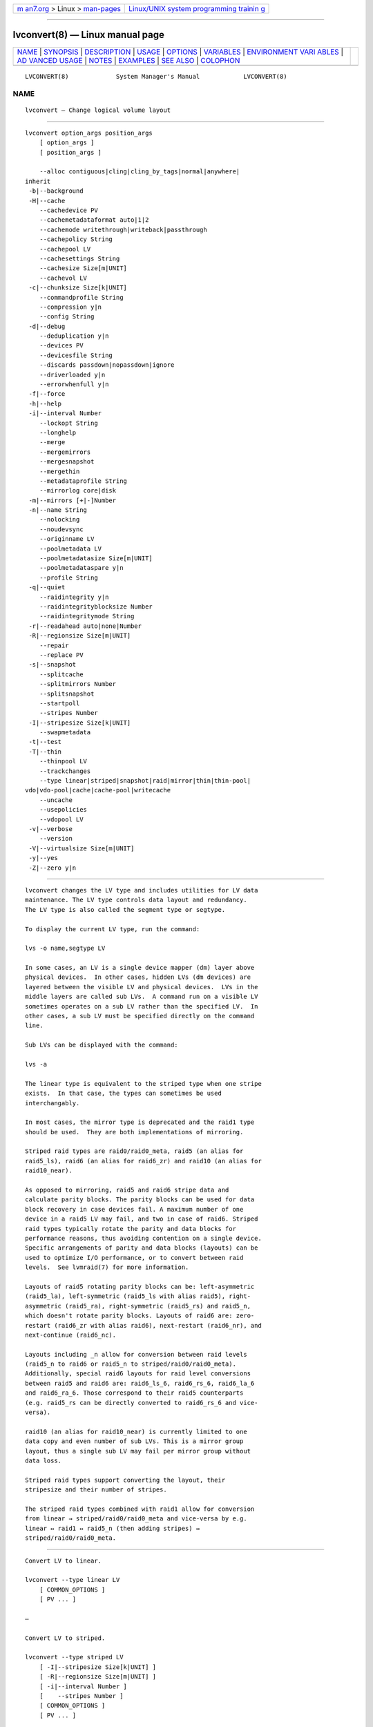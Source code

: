 .. container:: page-top

.. container:: nav-bar

   +----------------------------------+----------------------------------+
   | `m                               | `Linux/UNIX system programming   |
   | an7.org <../../../index.html>`__ | trainin                          |
   | > Linux >                        | g <http://man7.org/training/>`__ |
   | `man-pages <../index.html>`__    |                                  |
   +----------------------------------+----------------------------------+

--------------

lvconvert(8) — Linux manual page
================================

+-----------------------------------+-----------------------------------+
| `NAME <#NAME>`__ \|               |                                   |
| `SYNOPSIS <#SYNOPSIS>`__ \|       |                                   |
| `DESCRIPTION <#DESCRIPTION>`__ \| |                                   |
| `USAGE <#USAGE>`__ \|             |                                   |
| `OPTIONS <#OPTIONS>`__ \|         |                                   |
| `VARIABLES <#VARIABLES>`__ \|     |                                   |
| `ENVIRONMENT VARI                 |                                   |
| ABLES <#ENVIRONMENT_VARIABLES>`__ |                                   |
| \|                                |                                   |
| `AD                               |                                   |
| VANCED USAGE <#ADVANCED_USAGE>`__ |                                   |
| \| `NOTES <#NOTES>`__ \|          |                                   |
| `EXAMPLES <#EXAMPLES>`__ \|       |                                   |
| `SEE ALSO <#SEE_ALSO>`__ \|       |                                   |
| `COLOPHON <#COLOPHON>`__          |                                   |
+-----------------------------------+-----------------------------------+
| .. container:: man-search-box     |                                   |
+-----------------------------------+-----------------------------------+

::

   LVCONVERT(8)             System Manager's Manual            LVCONVERT(8)

NAME
-------------------------------------------------

::

          lvconvert — Change logical volume layout


---------------------------------------------------------

::

          lvconvert option_args position_args
              [ option_args ]
              [ position_args ]

              --alloc contiguous|cling|cling_by_tags|normal|anywhere|
          inherit
           -b|--background
           -H|--cache
              --cachedevice PV
              --cachemetadataformat auto|1|2
              --cachemode writethrough|writeback|passthrough
              --cachepolicy String
              --cachepool LV
              --cachesettings String
              --cachesize Size[m|UNIT]
              --cachevol LV
           -c|--chunksize Size[k|UNIT]
              --commandprofile String
              --compression y|n
              --config String
           -d|--debug
              --deduplication y|n
              --devices PV
              --devicesfile String
              --discards passdown|nopassdown|ignore
              --driverloaded y|n
              --errorwhenfull y|n
           -f|--force
           -h|--help
           -i|--interval Number
              --lockopt String
              --longhelp
              --merge
              --mergemirrors
              --mergesnapshot
              --mergethin
              --metadataprofile String
              --mirrorlog core|disk
           -m|--mirrors [+|-]Number
           -n|--name String
              --nolocking
              --noudevsync
              --originname LV
              --poolmetadata LV
              --poolmetadatasize Size[m|UNIT]
              --poolmetadataspare y|n
              --profile String
           -q|--quiet
              --raidintegrity y|n
              --raidintegrityblocksize Number
              --raidintegritymode String
           -r|--readahead auto|none|Number
           -R|--regionsize Size[m|UNIT]
              --repair
              --replace PV
           -s|--snapshot
              --splitcache
              --splitmirrors Number
              --splitsnapshot
              --startpoll
              --stripes Number
           -I|--stripesize Size[k|UNIT]
              --swapmetadata
           -t|--test
           -T|--thin
              --thinpool LV
              --trackchanges
              --type linear|striped|snapshot|raid|mirror|thin|thin-pool|
          vdo|vdo-pool|cache|cache-pool|writecache
              --uncache
              --usepolicies
              --vdopool LV
           -v|--verbose
              --version
           -V|--virtualsize Size[m|UNIT]
           -y|--yes
           -Z|--zero y|n


---------------------------------------------------------------

::

          lvconvert changes the LV type and includes utilities for LV data
          maintenance. The LV type controls data layout and redundancy.
          The LV type is also called the segment type or segtype.

          To display the current LV type, run the command:

          lvs -o name,segtype LV

          In some cases, an LV is a single device mapper (dm) layer above
          physical devices.  In other cases, hidden LVs (dm devices) are
          layered between the visible LV and physical devices.  LVs in the
          middle layers are called sub LVs.  A command run on a visible LV
          sometimes operates on a sub LV rather than the specified LV.  In
          other cases, a sub LV must be specified directly on the command
          line.

          Sub LVs can be displayed with the command:

          lvs -a

          The linear type is equivalent to the striped type when one stripe
          exists.  In that case, the types can sometimes be used
          interchangably.

          In most cases, the mirror type is deprecated and the raid1 type
          should be used.  They are both implementations of mirroring.

          Striped raid types are raid0/raid0_meta, raid5 (an alias for
          raid5_ls), raid6 (an alias for raid6_zr) and raid10 (an alias for
          raid10_near).

          As opposed to mirroring, raid5 and raid6 stripe data and
          calculate parity blocks. The parity blocks can be used for data
          block recovery in case devices fail. A maximum number of one
          device in a raid5 LV may fail, and two in case of raid6. Striped
          raid types typically rotate the parity and data blocks for
          performance reasons, thus avoiding contention on a single device.
          Specific arrangements of parity and data blocks (layouts) can be
          used to optimize I/O performance, or to convert between raid
          levels.  See lvmraid(7) for more information.

          Layouts of raid5 rotating parity blocks can be: left-asymmetric
          (raid5_la), left-symmetric (raid5_ls with alias raid5), right-
          asymmetric (raid5_ra), right-symmetric (raid5_rs) and raid5_n,
          which doesn't rotate parity blocks. Layouts of raid6 are: zero-
          restart (raid6_zr with alias raid6), next-restart (raid6_nr), and
          next-continue (raid6_nc).

          Layouts including _n allow for conversion between raid levels
          (raid5_n to raid6 or raid5_n to striped/raid0/raid0_meta).
          Additionally, special raid6 layouts for raid level conversions
          between raid5 and raid6 are: raid6_ls_6, raid6_rs_6, raid6_la_6
          and raid6_ra_6. Those correspond to their raid5 counterparts
          (e.g. raid5_rs can be directly converted to raid6_rs_6 and vice-
          versa).

          raid10 (an alias for raid10_near) is currently limited to one
          data copy and even number of sub LVs. This is a mirror group
          layout, thus a single sub LV may fail per mirror group without
          data loss.

          Striped raid types support converting the layout, their
          stripesize and their number of stripes.

          The striped raid types combined with raid1 allow for conversion
          from linear → striped/raid0/raid0_meta and vice-versa by e.g.
          linear ↔ raid1 ↔ raid5_n (then adding stripes) ↔
          striped/raid0/raid0_meta.


---------------------------------------------------

::

          Convert LV to linear.

          lvconvert --type linear LV
              [ COMMON_OPTIONS ]
              [ PV ... ]

          —

          Convert LV to striped.

          lvconvert --type striped LV
              [ -I|--stripesize Size[k|UNIT] ]
              [ -R|--regionsize Size[m|UNIT] ]
              [ -i|--interval Number ]
              [    --stripes Number ]
              [ COMMON_OPTIONS ]
              [ PV ... ]

          —

          Convert LV to type mirror (also see type raid1),

          lvconvert --type mirror LV
              [ -m|--mirrors [+|-]Number ]
              [ -I|--stripesize Size[k|UNIT] ]
              [ -R|--regionsize Size[m|UNIT] ]
              [ -i|--interval Number ]
              [    --stripes Number ]
              [    --mirrorlog core|disk ]
              [ COMMON_OPTIONS ]
              [ PV ... ]

          —

          Convert LV to raid or change raid layout
          (a specific raid level must be used, e.g. raid1).

          lvconvert --type raid LV
              [ -m|--mirrors [+|-]Number ]
              [ -I|--stripesize Size[k|UNIT] ]
              [ -R|--regionsize Size[m|UNIT] ]
              [ -i|--interval Number ]
              [    --stripes Number ]
              [ COMMON_OPTIONS ]
              [ PV ... ]

          —

          Convert LV to raid1 or mirror, or change number of mirror images.

          lvconvert -m|--mirrors [+|-]Number LV
              [ -R|--regionsize Size[m|UNIT] ]
              [ -i|--interval Number ]
              [    --mirrorlog core|disk ]
              [ COMMON_OPTIONS ]
              [ PV ... ]

          —

          Convert raid LV to change number of stripe images.

          lvconvert --stripes Number LV1
              [ -i|--interval Number ]
              [ -R|--regionsize Size[m|UNIT] ]
              [ -I|--stripesize Size[k|UNIT] ]
              [ COMMON_OPTIONS ]
              [ PV ... ]

              LV1 types: raid

          —

          Convert raid LV to change the stripe size.

          lvconvert -I|--stripesize Size[k|UNIT] LV1
              [ -i|--interval Number ]
              [ -R|--regionsize Size[m|UNIT] ]
              [ COMMON_OPTIONS ]

              LV1 types: raid

          —

          Split images from a raid1 or mirror LV and use them to create a
          new LV.

          lvconvert --splitmirrors Number -n|--name LV_new LV1
              [ COMMON_OPTIONS ]
              [ PV ... ]

              LV1 types: cache mirror raid1

          —

          Split images from a raid1 LV and track changes to origin for
          later merge.

          lvconvert --splitmirrors Number --trackchanges LV1
              [ COMMON_OPTIONS ]
              [ PV ... ]

              LV1 types: cache raid1

          —

          Merge LV images that were split from a raid1 LV.

          lvconvert --mergemirrors VG|LV1|Tag ...
              [ COMMON_OPTIONS ]

              LV1 types: linear raid

          —

          Convert LV to a thin LV, using the original LV as an external
          origin.

          lvconvert --type thin --thinpool LV LV1
              [ -T|--thin ]
              [ -r|--readahead auto|none|Number ]
              [ -c|--chunksize Size[k|UNIT] ]
              [ -Z|--zero y|n ]
              [    --originname LV_new ]
              [    --poolmetadata LV ]
              [    --poolmetadatasize Size[m|UNIT] ]
              [    --poolmetadataspare y|n ]
              [    --metadataprofile String ]
              [ COMMON_OPTIONS ]

              LV1 types: linear striped thin cache raid error zero

          —

          Attach a cache pool to an LV, converts the LV to type cache.

          lvconvert --type cache --cachepool LV LV1
              [ -H|--cache ]
              [ -Z|--zero y|n ]
              [ -r|--readahead auto|none|Number ]
              [ -c|--chunksize Size[k|UNIT] ]
              [    --cachemetadataformat auto|1|2 ]
              [    --cachemode writethrough|writeback|passthrough ]
              [    --cachepolicy String ]
              [    --cachesettings String ]
              [    --poolmetadata LV ]
              [    --poolmetadatasize Size[m|UNIT] ]
              [    --poolmetadataspare y|n ]
              [    --metadataprofile String ]
              [ COMMON_OPTIONS ]

              LV1 types: linear striped thinpool vdo vdopool vdopooldata
              raid

          —

          Attach a writecache to an LV, converts the LV to type writecache.

          lvconvert --type writecache --cachevol LV LV1
              [    --cachesettings String ]
              [ COMMON_OPTIONS ]

              LV1 types: linear striped thinpool raid

          —

          Attach a cache to an LV, converts the LV to type cache.

          lvconvert --type cache --cachevol LV LV1
              [ -H|--cache ]
              [ -Z|--zero y|n ]
              [ -c|--chunksize Size[k|UNIT] ]
              [    --cachemetadataformat auto|1|2 ]
              [    --cachemode writethrough|writeback|passthrough ]
              [    --cachepolicy String ]
              [    --cachesettings String ]
              [    --poolmetadatasize Size[m|UNIT] ]
              [ COMMON_OPTIONS ]

              LV1 types: linear striped thinpool raid

          —

          Add a writecache to an LV, using a specified cache device.

          lvconvert --type writecache --cachedevice PV LV1
              [    --cachesize Size[m|UNIT] ]
              [    --cachesettings String ]
              [ COMMON_OPTIONS ]

              LV1 types: linear striped thinpool raid

          —

          Add a cache to an LV, using a specified cache device.

          lvconvert --type cache --cachedevice PV LV1
              [ -c|--chunksize Size[k|UNIT] ]
              [    --cachesize Size[m|UNIT] ]
              [    --cachesettings String ]
              [ COMMON_OPTIONS ]

              LV1 types: linear striped thinpool raid

          —

          Convert LV to type thin-pool.

          lvconvert --type thin-pool LV1
              [ -I|--stripesize Size[k|UNIT] ]
              [ -r|--readahead auto|none|Number ]
              [ -c|--chunksize Size[k|UNIT] ]
              [ -Z|--zero y|n ]
              [    --stripes Number ]
              [    --discards passdown|nopassdown|ignore ]
              [    --errorwhenfull y|n ]
              [    --poolmetadata LV ]
              [    --poolmetadatasize Size[m|UNIT] ]
              [    --poolmetadataspare y|n ]
              [    --metadataprofile String ]
              [ COMMON_OPTIONS ]
              [ PV ... ]

              LV1 types: linear striped cache raid error zero writecache

          —

          Convert LV to type cache-pool.

          lvconvert --type cache-pool LV1
              [ -Z|--zero y|n ]
              [ -r|--readahead auto|none|Number ]
              [ -c|--chunksize Size[k|UNIT] ]
              [    --cachemetadataformat auto|1|2 ]
              [    --cachemode writethrough|writeback|passthrough ]
              [    --cachepolicy String ]
              [    --cachesettings String ]
              [    --poolmetadata LV ]
              [    --poolmetadatasize Size[m|UNIT] ]
              [    --poolmetadataspare y|n ]
              [    --metadataprofile String ]
              [ COMMON_OPTIONS ]
              [ PV ... ]

              LV1 types: linear striped raid

          —

          Convert LV to type vdopool.

          lvconvert --type vdo-pool LV1
              [ -n|--name LV_new ]
              [ -V|--virtualsize Size[m|UNIT] ]
              [ -r|--readahead auto|none|Number ]
              [ -Z|--zero y|n ]
              [    --metadataprofile String ]
              [    --compression y|n ]
              [    --deduplication y|n ]
              [ COMMON_OPTIONS ]

              LV1 types: linear striped cache raid

          —

          Detach a cache from an LV.

          lvconvert --splitcache LV1
              [    --cachesettings String ]
              [ COMMON_OPTIONS ]

              LV1 types: thinpool cache cachepool vdopool writecache

          —

          Merge thin LV into its origin LV.

          lvconvert --mergethin LV1 ...
              [ COMMON_OPTIONS ]

              LV1 types: thin

          —

          Merge COW snapshot LV into its origin.

          lvconvert --mergesnapshot LV1 ...
              [ -i|--interval Number ]
              [ COMMON_OPTIONS ]

              LV1 types: snapshot

          —

          Combine a former COW snapshot (second arg) with a former
          origin LV (first arg) to reverse a splitsnapshot command.

          lvconvert --type snapshot LV LV1
              [ -s|--snapshot ]
              [ -c|--chunksize Size[k|UNIT] ]
              [ -Z|--zero y|n ]
              [ COMMON_OPTIONS ]

              LV1 types: linear striped

          —

          Replace failed PVs in a raid or mirror LV.
          Repair a thin pool.
          Repair a cache pool.

          lvconvert --repair LV1
              [ -i|--interval Number ]
              [    --usepolicies ]
              [    --poolmetadataspare y|n ]
              [ COMMON_OPTIONS ]
              [ PV ... ]

              LV1 types: thinpool cache cachepool mirror raid

          —

          Replace specific PV(s) in a raid LV with another PV.

          lvconvert --replace PV LV1
              [ COMMON_OPTIONS ]
              [ PV ... ]

              LV1 types: raid

          —

          Poll LV to continue conversion.

          lvconvert --startpoll LV1
              [ COMMON_OPTIONS ]

              LV1 types: mirror raid

          —

          Add or remove data integrity checksums to raid images.

          lvconvert --raidintegrity y|n LV1
              [    --raidintegritymode String ]
              [    --raidintegrityblocksize Number ]
              [ COMMON_OPTIONS ]
              [ PV ... ]

              LV1 types: raid

          —

          Common options for command:
              [ -b|--background ]
              [ -f|--force ]
              [    --alloc contiguous|cling|cling_by_tags|normal|anywhere|
              inherit ]
              [    --noudevsync ]

          Common options for lvm:
              [ -d|--debug ]
              [ -h|--help ]
              [ -q|--quiet ]
              [ -t|--test ]
              [ -v|--verbose ]
              [ -y|--yes ]
              [    --commandprofile String ]
              [    --config String ]
              [    --devices PV ]
              [    --devicesfile String ]
              [    --driverloaded y|n ]
              [    --lockopt String ]
              [    --longhelp ]
              [    --nolocking ]
              [    --profile String ]
              [    --version ]


-------------------------------------------------------

::

          --alloc contiguous|cling|cling_by_tags|normal|anywhere|inherit
                 Determines the allocation policy when a command needs to
                 allocate Physical Extents (PEs) from the VG. Each VG and
                 LV has an allocation policy which can be changed with
                 vgchange/lvchange, or overridden on the command line.
                 normal applies common sense rules such as not placing
                 parallel stripes on the same PV.  inherit applies the VG
                 policy to an LV.  contiguous requires new PEs be placed
                 adjacent to existing PEs.  cling places new PEs on the
                 same PV as existing PEs in the same stripe of the LV.  If
                 there are sufficient PEs for an allocation, but normal
                 does not use them, anywhere will use them even if it
                 reduces performance, e.g. by placing two stripes on the
                 same PV.  Optional positional PV args on the command line
                 can also be used to limit which PVs the command will use
                 for allocation.  See lvm(8) for more information about
                 allocation.

          -b|--background
                 If the operation requires polling, this option causes the
                 command to return before the operation is complete, and
                 polling is done in the background.

          -H|--cache
                 Specifies the command is handling a cache LV or cache
                 pool.  See --type cache and --type cache-pool.  See
                 lvmcache(7) for more information about LVM caching.

          --cachedevice PV
                 The name of a device to use for a cache.

          --cachemetadataformat auto|1|2
                 Specifies the cache metadata format used by cache target.

          --cachemode writethrough|writeback|passthrough
                 Specifies when writes to a cache LV should be considered
                 complete.  writeback considers a write complete as soon as
                 it is stored in the cache pool.  writethough considers a
                 write complete only when it has been stored in both the
                 cache pool and on the origin LV.  While writethrough may
                 be slower for writes, it is more resilient if something
                 should happen to a device associated with the cache pool
                 LV. With passthrough, all reads are served from the origin
                 LV (all reads miss the cache) and all writes are forwarded
                 to the origin LV; additionally, write hits cause cache
                 block invalidates. See lvmcache(7) for more information.

          --cachepolicy String
                 Specifies the cache policy for a cache LV.  See
                 lvmcache(7) for more information.

          --cachepool LV
                 The name of a cache pool.

          --cachesettings String
                 Specifies tunable values for a cache LV in "Key = Value"
                 form.  Repeat this option to specify multiple values.
                 (The default values should usually be adequate.)  The
                 special string value default switches settings back to
                 their default kernel values and removes them from the list
                 of settings stored in LVM metadata.  See lvmcache(7) for
                 more information.

          --cachesize Size[m|UNIT]
                 The size of cache to use.

          --cachevol LV
                 The name of a cache volume.

          -c|--chunksize Size[k|UNIT]
                 The size of chunks in a snapshot, cache pool or thin pool.
                 For snapshots, the value must be a power of 2 between 4KiB
                 and 512KiB and the default value is 4.  For a cache pool
                 the value must be between 32KiB and 1GiB and the default
                 value is 64.  For a thin pool the value must be between
                 64KiB and 1GiB and the default value starts with 64 and
                 scales up to fit the pool metadata size within 128MiB, if
                 the pool metadata size is not specified.  The value must
                 be a multiple of 64KiB.  See lvmthin(7) and lvmcache(7)
                 for more information.

          --commandprofile String
                 The command profile to use for command configuration.  See
                 lvm.conf(5) for more information about profiles.

          --compression y|n
                 Controls whether compression is enabled or disable for VDO
                 volume.  See lvmvdo(7) for more information about VDO
                 usage.

          --config String
                 Config settings for the command. These override
                 lvm.conf(5) settings.  The String arg uses the same format
                 as lvm.conf(5), or may use section/field syntax.  See
                 lvm.conf(5) for more information about config.

          -d|--debug ...
                 Set debug level. Repeat from 1 to 6 times to increase the
                 detail of messages sent to the log file and/or syslog (if
                 configured).

          --deduplication y|n
                 Controls whether deduplication is enabled or disable for
                 VDO volume.  See lvmvdo(7) for more information about VDO
                 usage.

          --devices PV
                 Devices that the command can use. This option can be
                 repeated or accepts a comma separated list of devices.
                 This overrides the devices file.

          --devicesfile String
                 A file listing devices that LVM should use.  The file must
                 exist in /etc/lvm/devices/ and is managed with the
                 lvmdevices(8) command.  This overrides the lvm.conf(5)
                 devices/devicesfile and devices/use_devicesfile settings.

          --discards passdown|nopassdown|ignore
                 Specifies how the device-mapper thin pool layer in the
                 kernel should handle discards.  ignore causes the thin
                 pool to ignore discards.  nopassdown causes the thin pool
                 to process discards itself to allow reuse of unneeded
                 extents in the thin pool.  passdown causes the thin pool
                 to process discards itself (like nopassdown) and pass the
                 discards to the underlying device.  See lvmthin(7) for
                 more information.

          --driverloaded y|n
                 If set to no, the command will not attempt to use device-
                 mapper.  For testing and debugging.

          --errorwhenfull y|n
                 Specifies thin pool behavior when data space is exhausted.
                 When yes, device-mapper will immediately return an error
                 when a thin pool is full and an I/O request requires
                 space.  When no, device-mapper will queue these I/O
                 requests for a period of time to allow the thin pool to be
                 extended.  Errors are returned if no space is available
                 after the timeout.  (Also see dm-thin-pool kernel module
                 option no_space_timeout.)  See lvmthin(7) for more
                 information.

          -f|--force ...
                 Override various checks, confirmations and protections.
                 Use with extreme caution.

          -h|--help
                 Display help text.

          -i|--interval Number
                 Report progress at regular intervals.

          --lockopt String
                 Used to pass options for special cases to lvmlockd.  See
                 lvmlockd(8) for more information.

          --longhelp
                 Display long help text.

          --merge
                 An alias for --mergethin, --mergemirrors, or
                 --mergesnapshot, depending on the type of LV.

          --mergemirrors
                 Merge LV images that were split from a raid1 LV.  See
                 --splitmirrors with --trackchanges.

          --mergesnapshot
                 Merge COW snapshot LV into its origin.  When merging a
                 snapshot, if both the origin and snapshot LVs are not
                 open, the merge will start immediately. Otherwise, the
                 merge will start the first time either the origin or
                 snapshot LV are activated and both are closed. Merging a
                 snapshot into an origin that cannot be closed, for example
                 a root filesystem, is deferred until the next time the
                 origin volume is activated. When merging starts, the
                 resulting LV will have the origin's name, minor number and
                 UUID. While the merge is in progress, reads or writes to
                 the origin appear as being directed to the snapshot being
                 merged. When the merge finishes, the merged snapshot is
                 removed.  Multiple snapshots may be specified on the
                 command line or a @tag may be used to specify multiple
                 snapshots be merged to their respective origin.

          --mergethin
                 Merge thin LV into its origin LV.  The origin thin LV
                 takes the content of the thin snapshot, and the thin
                 snapshot LV is removed.  See lvmthin(7) for more
                 information.

          --metadataprofile String
                 The metadata profile to use for command configuration.
                 See lvm.conf(5) for more information about profiles.

          --mirrorlog core|disk
                 Specifies the type of mirror log for LVs with the "mirror"
                 type (does not apply to the "raid1" type.)  disk is a
                 persistent log and requires a small amount of storage
                 space, usually on a separate device from the data being
                 mirrored.  core is not persistent; the log is kept only in
                 memory.  In this case, the mirror must be synchronized (by
                 copying LV data from the first device to others) each time
                 the LV is activated, e.g. after reboot.  mirrored is a
                 persistent log that is itself mirrored, but should be
                 avoided. Instead, use the raid1 type for log redundancy.

          -m|--mirrors [+|-]Number
                 Specifies the number of mirror images in addition to the
                 original LV image, e.g. --mirrors 1 means there are two
                 images of the data, the original and one mirror image.
                 Optional positional PV args on the command line can
                 specify the devices the images should be placed on.  There
                 are two mirroring implementations: "raid1" and "mirror".
                 These are the names of the corresponding LV types, or
                 "segment types".  Use the --type option to specify which
                 to use (raid1 is default, and mirror is legacy) Use
                 lvm.conf(5) global/mirror_segtype_default and
                 global/raid10_segtype_default to configure the default
                 types.  The plus prefix + can be used, in which case the
                 number is added to the current number of images, or the
                 minus prefix - can be used, in which case the number is
                 subtracted from the current number of images.  See
                 lvmraid(7) for more information.

          -n|--name String
                 Specifies the name of a new LV.  When unspecified, a
                 default name of "lvol#" is generated, where # is a number
                 generated by LVM.

          --nolocking
                 Disable locking.

          --noudevsync
                 Disables udev synchronisation. The process will not wait
                 for notification from udev. It will continue irrespective
                 of any possible udev processing in the background. Only
                 use this if udev is not running or has rules that ignore
                 the devices LVM creates.

          --originname LV
                 Specifies the name to use for the external origin LV when
                 converting an LV to a thin LV. The LV being converted
                 becomes a read-only external origin with this name.

          --poolmetadata LV
                 The name of a an LV to use for storing pool metadata.

          --poolmetadatasize Size[m|UNIT]
                 Specifies the size of the new pool metadata LV.

          --poolmetadataspare y|n
                 Enable or disable the automatic creation and management of
                 a spare pool metadata LV in the VG. A spare metadata LV is
                 reserved space that can be used when repairing a pool.

          --profile String
                 An alias for --commandprofile or --metadataprofile,
                 depending on the command.

          -q|--quiet ...
                 Suppress output and log messages. Overrides --debug and
                 --verbose.  Repeat once to also suppress any prompts with
                 answer 'no'.

          --raidintegrity y|n
                 Enable or disable data integrity checksums for raid
                 images.

          --raidintegrityblocksize Number
                 The block size to use for dm-integrity on raid images.
                 The integrity block size should usually match the device
                 logical block size, or the file system block size.  It may
                 be less than the file system block size, but not less than
                 the device logical block size.  Possible values: 512,
                 1024, 2048, 4096.

          --raidintegritymode String
                 Use a journal (default) or bitmap for keeping integrity
                 checksums consistent in case of a crash. The bitmap areas
                 are recalculated after a crash, so corruption in those
                 areas would not be detected. A journal does not have this
                 problem.  The journal mode doubles writes to storage, but
                 can improve performance for scattered writes packed into a
                 single journal write.  bitmap mode can in theory achieve
                 full write throughput of the device, but would not benefit
                 from the potential scattered write optimization.

          -r|--readahead auto|none|Number
                 Sets read ahead sector count of an LV.  auto is the
                 default which allows the kernel to choose a suitable value
                 automatically.  none is equivalent to zero.

          -R|--regionsize Size[m|UNIT]
                 Size of each raid or mirror synchronization region.
                 lvm.conf(5) activation/raid_region_size can be used to
                 configure a default.

          --repair
                 Replace failed PVs in a raid or mirror LV, or run a repair
                 utility on a thin pool. See lvmraid(7) and lvmthin(7) for
                 more information.

          --replace PV
                 Replace a specific PV in a raid LV with another PV.  The
                 new PV to use can be optionally specified after the LV.
                 Multiple PVs can be replaced by repeating this option.
                 See lvmraid(7) for more information.

          -s|--snapshot
                 Combine a former COW snapshot LV with a former origin LV
                 to reverse a previous --splitsnapshot command.

          --splitcache
                 Separates a cache pool from a cache LV, and keeps the
                 unused cache pool LV.  Before the separation, the cache is
                 flushed. Also see --uncache.

          --splitmirrors Number
                 Splits the specified number of images from a raid1 or
                 mirror LV and uses them to create a new LV. If
                 --trackchanges is also specified, changes to the raid1 LV
                 are tracked while the split LV remains detached.  If
                 --name is specified, then the images are permanently split
                 from the original LV and changes are not tracked.

          --splitsnapshot
                 Separates a COW snapshot from its origin LV. The LV that
                 is split off contains the chunks that differ from the
                 origin LV along with metadata describing them. This LV can
                 be wiped and then destroyed with lvremove.

          --startpoll
                 Start polling an LV to continue processing a conversion.

          --stripes Number
                 Specifies the number of stripes in a striped LV. This is
                 the number of PVs (devices) that a striped LV is spread
                 across. Data that appears sequential in the LV is spread
                 across multiple devices in units of the stripe size (see
                 --stripesize). This does not apply to existing allocated
                 space, only newly allocated space can be striped.

          -I|--stripesize Size[k|UNIT]
                 The amount of data that is written to one device before
                 moving to the next in a striped LV.

          --swapmetadata
                 Extracts the metadata LV from a pool and replaces it with
                 another specified LV.  The extracted LV is preserved and
                 given the name of the LV that replaced it.  Use for repair
                 only. When the metadata LV is swapped out of the pool, it
                 can be activated directly and used with thin provisioning
                 tools: cache_dump(8), cache_repair(8), cache_restore(8),
                 thin_dump(8), thin_repair(8), thin_restore(8).

          -t|--test
                 Run in test mode. Commands will not update metadata.  This
                 is implemented by disabling all metadata writing but
                 nevertheless returning success to the calling function.
                 This may lead to unusual error messages in multi-stage
                 operations if a tool relies on reading back metadata it
                 believes has changed but hasn't.

          -T|--thin
                 Specifies the command is handling a thin LV or thin pool.
                 See --type thin, --type thin-pool, and --virtualsize.  See
                 lvmthin(7) for more information about LVM thin
                 provisioning.

          --thinpool LV
                 The name of a thin pool LV.

          --trackchanges
                 Can be used with --splitmirrors on a raid1 LV. This causes
                 changes to the original raid1 LV to be tracked while the
                 split images remain detached. This is a temporary state
                 that allows the read-only detached image to be merged
                 efficiently back into the raid1 LV later.  Only the
                 regions with changed data are resynchronized during merge.
                 While a raid1 LV is tracking changes, operations on it are
                 limited to merging the split image (see --mergemirrors) or
                 permanently splitting the image (see --splitmirrors with
                 --name.

          --type linear|striped|snapshot|raid|mirror|thin|thin-pool|vdo|
                 vdo-pool|cache|cache-pool|writecache
                 The LV type, also known as "segment type" or "segtype".
                 See usage descriptions for the specific ways to use these
                 types.  For more information about redundancy and
                 performance (raid<N>, mirror, striped, linear) see
                 lvmraid(7).  For thin provisioning (thin, thin-pool) see
                 lvmthin(7).  For performance caching (cache, cache-pool)
                 see lvmcache(7).  For copy-on-write snapshots (snapshot)
                 see usage definitions.  For VDO (vdo) see lvmvdo(7).
                 Several commands omit an explicit type option because the
                 type is inferred from other options or shortcuts (e.g.
                 --stripes, --mirrors, --snapshot, --virtualsize, --thin,
                 --cache, --vdo).  Use inferred types with care because it
                 can lead to unexpected results.

          --uncache
                 Separates a cache pool from a cache LV, and deletes the
                 unused cache pool LV.  Before the separation, the cache is
                 flushed. Also see --splitcache.

          --usepolicies
                 Perform an operation according to the policy configured in
                 lvm.conf(5) or a profile.

          --vdopool LV
                 The name of a VDO pool LV.  See lvmvdo(7) for more
                 information about VDO usage.

          -v|--verbose ...
                 Set verbose level. Repeat from 1 to 4 times to increase
                 the detail of messages sent to stdout and stderr.

          --version
                 Display version information.

          -V|--virtualsize Size[m|UNIT]
                 The virtual size of a new thin LV.  See lvmthin(7) for
                 more information about LVM thin provisioning.  Using
                 virtual size (-V) and actual size (-L) together creates a
                 sparse LV.  lvm.conf(5) global/sparse_segtype_default
                 determines the default segment type used to create a
                 sparse LV.  Anything written to a sparse LV will be
                 returned when reading from it.  Reading from other areas
                 of the LV will return blocks of zeros.  When using a
                 snapshot to create a sparse LV, a hidden virtual device is
                 created using the zero target, and the LV has the suffix
                 _vorigin.  Snapshots are less efficient than thin
                 provisioning when creating large sparse LVs (GiB).

          -y|--yes
                 Do not prompt for confirmation interactively but always
                 assume the answer yes. Use with extreme caution.  (For
                 automatic no, see -qq.)

          -Z|--zero y|n
                 For snapshots, this controls zeroing of the first 4KiB of
                 data in the snapshot. If the LV is read-only, the snapshot
                 will not be zeroed.  For thin pools, this controls zeroing
                 of provisioned blocks.  Provisioning of large zeroed
                 chunks negatively impacts performance.


-----------------------------------------------------------

::

          VG     Volume Group name.  See lvm(8) for valid names.

          LV     Logical Volume name.  See lvm(8) for valid names.  An LV
                 positional arg generally includes the VG name and LV name,
                 e.g. VG/LV.  LV1 indicates the LV must have a specific
                 type, where the accepted LV types are listed. (raid
                 represents raid<N> type).

          PV     Physical Volume name, a device path under /dev.  For
                 commands managing physical extents, a PV positional arg
                 generally accepts a suffix indicating a range (or multiple
                 ranges) of physical extents (PEs). When the first PE is
                 omitted, it defaults to the start of the device, and when
                 the last PE is omitted it defaults to end.  Start and end
                 range (inclusive): PV[:PE-PE]...  Start and length range
                 (counting from 0): PV[:PE+PE]...

          Tag    Tag name.  See lvm(8) for information about tag names and
                 using tags in place of a VG, LV or PV.

          String See the option description for information about the
                 string content.

          Size[UNIT]
                 Size is an input number that accepts an optional unit.
                 Input units are always treated as base two values,
                 regardless of capitalization, e.g. 'k' and 'K' both refer
                 to 1024.  The default input unit is specified by letter,
                 followed by |UNIT.  UNIT represents other possible input
                 units: b|B is bytes, s|S is sectors of 512 bytes, k|K is
                 KiB, m|M is MiB, g|G is GiB, t|T is TiB, p|P is PiB, e|E
                 is EiB.  (This should not be confused with the output
                 control --units, where capital letters mean multiple of
                 1000.)


-----------------------------------------------------------------------------------

::

          See lvm(8) for information about environment variables used by
          lvm.  For example, LVM_VG_NAME can generally be substituted for a
          required VG parameter.


---------------------------------------------------------------------

::

          Alternate command forms, advanced command usage, and listing of
          all valid syntax for completeness.

          Change the region size of an LV.

          lvconvert -R|--regionsize Size[m|UNIT] LV1
              [ COMMON_OPTIONS ]

              LV1 types: raid

          —

          Change the type of mirror log used by a mirror LV.

          lvconvert --mirrorlog core|disk LV1
              [ COMMON_OPTIONS ]
              [ PV ... ]

              LV1 types: mirror

          —

          Convert LV to a thin LV, using the original LV as an external
          origin.

          lvconvert -T|--thin --thinpool LV LV1
              [ --type thin ] (implied)
              [ -r|--readahead auto|none|Number ]
              [ -c|--chunksize Size[k|UNIT] ]
              [ -Z|--zero y|n ]
              [    --originname LV_new ]
              [    --poolmetadata LV ]
              [    --poolmetadatasize Size[m|UNIT] ]
              [    --poolmetadataspare y|n ]
              [    --metadataprofile String ]
              [ COMMON_OPTIONS ]

              LV1 types: linear striped thin cache raid error zero

          —

          Attach a cache pool to an LV.

          lvconvert -H|--cache --cachepool LV LV1
              [ --type cache ] (implied)
              [ -Z|--zero y|n ]
              [ -r|--readahead auto|none|Number ]
              [ -c|--chunksize Size[k|UNIT] ]
              [    --cachemetadataformat auto|1|2 ]
              [    --cachemode writethrough|writeback|passthrough ]
              [    --cachepolicy String ]
              [    --cachesettings String ]
              [    --poolmetadata LV ]
              [    --poolmetadatasize Size[m|UNIT] ]
              [    --poolmetadataspare y|n ]
              [    --metadataprofile String ]
              [ COMMON_OPTIONS ]

              LV1 types: linear striped thinpool vdo vdopool vdopooldata
              raid

          —

          Attach a cache to an LV, converts the LV to type cache.

          lvconvert -H|--cache --cachevol LV LV1
              [ -Z|--zero y|n ]
              [ -c|--chunksize Size[k|UNIT] ]
              [    --cachemetadataformat auto|1|2 ]
              [    --cachemode writethrough|writeback|passthrough ]
              [    --cachepolicy String ]
              [    --cachesettings String ]
              [    --poolmetadatasize Size[m|UNIT] ]
              [ COMMON_OPTIONS ]

              LV1 types: linear striped thinpool raid

          —

          Convert LV to type vdopool.

          lvconvert --vdopool LV
              [ --type vdo-pool ] (implied)
              [ -r|--readahead auto|none|Number ]
              [ -Z|--zero y|n ]
              [ -n|--name LV_new ]
              [ -V|--virtualsize Size[m|UNIT] ]
              [    --metadataprofile String ]
              [    --compression y|n ]
              [    --deduplication y|n ]
              [ COMMON_OPTIONS ]

          —

          Detach and delete a cache from an LV.

          lvconvert --uncache LV1
              [    --cachesettings String ]
              [ COMMON_OPTIONS ]

              LV1 types: thinpool cache vdopool writecache

          —

          Swap metadata LV in a thin pool or cache pool (for repair only).

          lvconvert --swapmetadata --poolmetadata LV LV1
              [ -c|--chunksize Size[k|UNIT] ]
              [ COMMON_OPTIONS ]

              LV1 types: thinpool cachepool

          —

          Merge LV that was split from a mirror (variant, use
          --mergemirrors).
          Merge thin LV into its origin LV (variant, use --mergethin).
          Merge COW snapshot LV into its origin (variant, use
          --mergesnapshot).

          lvconvert --merge VG|LV1|Tag ...
              [ -i|--interval Number ]
              [ COMMON_OPTIONS ]

              LV1 types: linear striped snapshot thin raid

          —

          Separate a COW snapshot from its origin LV.

          lvconvert --splitsnapshot LV1
              [ COMMON_OPTIONS ]

              LV1 types: snapshot

          —

          Combine a former COW snapshot (second arg) with a former
          origin LV (first arg) to reverse a splitsnapshot command.

          lvconvert -s|--snapshot LV LV1
              [ --type snapshot ] (implied)
              [ -c|--chunksize Size[k|UNIT] ]
              [ -Z|--zero y|n ]
              [ COMMON_OPTIONS ]

              LV1 types: linear striped

          —

          Poll LV to continue conversion (also see --startpoll)
          or waits till conversion/mirror syncing is finished

          lvconvert LV1
              [ COMMON_OPTIONS ]

              LV1 types: mirror raid

          —


---------------------------------------------------

::

          This previous command syntax would perform two different
          operations:
          lvconvert --thinpool LV1 --poolmetadata LV2
          If LV1 was not a thin pool, the command would convert LV1 to a
          thin pool, optionally using a specified LV for metadata.  But, if
          LV1 was already a thin pool, the command would swap the current
          metadata LV with LV2 (for repair purposes.)

          In the same way, this previous command syntax would perform two
          different operations:
          lvconvert --cachepool LV1 --poolmetadata LV2
          If LV1 was not a cache pool, the command would convert LV1 to a
          cache pool, optionally using a specified LV for metadata.  But,
          if LV1 was already a cache pool, the command would swap the
          current metadata LV with LV2 (for repair purposes.)


---------------------------------------------------------

::

          Convert a linear LV to a two-way mirror LV.
          lvconvert --type mirror --mirrors 1 vg/lvol1

          Convert a linear LV to a two-way RAID1 LV.
          lvconvert --type raid1 --mirrors 1 vg/lvol1

          Convert a mirror LV to use an in-memory log.
          lvconvert --mirrorlog core vg/lvol1

          Convert a mirror LV to use a disk log.
          lvconvert --mirrorlog disk vg/lvol1

          Convert a mirror or raid1 LV to a linear LV.
          lvconvert --type linear vg/lvol1

          Convert a mirror LV to a raid1 LV with the same number of images.
          lvconvert --type raid1 vg/lvol1

          Convert a linear LV to a two-way mirror LV, allocating new
          extents from specific PV ranges.
          lvconvert --mirrors 1 vg/lvol1 /dev/sda:0-15 /dev/sdb:0-15

          Convert a mirror LV to a linear LV, freeing physical extents from
          a specific PV.
          lvconvert --type linear vg/lvol1 /dev/sda

          Split one image from a mirror or raid1 LV, making it a new LV.
          lvconvert --splitmirrors 1 --name lv_split vg/lvol1

          Split one image from a raid1 LV, and track changes made to the
          raid1 LV while the split image remains detached.
          lvconvert --splitmirrors 1 --trackchanges vg/lvol1

          Merge an image (that was previously created with --splitmirrors
          and --trackchanges) back into the original raid1 LV.
          lvconvert --mergemirrors vg/lvol1_rimage_1

          Replace PV /dev/sdb1 with PV /dev/sdf1 in a raid1/4/5/6/10 LV.
          lvconvert --replace /dev/sdb1 vg/lvol1 /dev/sdf1

          Replace 3 PVs /dev/sd[b-d]1 with PVs /dev/sd[f-h]1 in a raid1 LV.
          lvconvert --replace /dev/sdb1 --replace /dev/sdc1 --replace
          /dev/sdd1
                 vg/lvol1 /dev/sd[fgh]1

          Replace the maximum of 2 PVs /dev/sd[bc]1 with PVs /dev/sd[gh]1
          in a raid6 LV.
          lvconvert --replace /dev/sdb1 --replace /dev/sdc1 vg/lvol1
          /dev/sd[gh]1

          Convert an LV into a thin LV in the specified thin pool.  The
          existing LV is used as an external read-only origin for the new
          thin LV.
          lvconvert --type thin --thinpool vg/tpool1 vg/lvol1

          Convert an LV into a thin LV in the specified thin pool.  The
          existing LV is used as an external read-only origin for the new
          thin LV, and is renamed "external".
          lvconvert --type thin --thinpool vg/tpool1
                 --originname external vg/lvol1

          Convert an LV to a cache pool LV using another specified LV for
          cache pool metadata.
          lvconvert --type cache-pool --poolmetadata vg/poolmeta1 vg/lvol1

          Convert an LV to a cache LV using the specified cache pool and
          chunk size.
          lvconvert --type cache --cachepool vg/cpool1 -c 128 vg/lvol1

          Detach and keep the cache pool from a cache LV.
          lvconvert --splitcache vg/lvol1

          Detach and remove the cache pool from a cache LV.
          lvconvert --uncache vg/lvol1


---------------------------------------------------------

::

          lvm(8), lvm.conf(5), lvmconfig(8), lvmdevices(8),

          pvchange(8), pvck(8), pvcreate(8), pvdisplay(8), pvmove(8),
          pvremove(8), pvresize(8), pvs(8), pvscan(8),

          vgcfgbackup(8), vgcfgrestore(8), vgchange(8), vgck(8),
          vgcreate(8), vgconvert(8), vgdisplay(8), vgexport(8),
          vgextend(8), vgimport(8), vgimportclone(8), vgimportdevices(8),
          vgmerge(8), vgmknodes(8), vgreduce(8), vgremove(8), vgrename(8),
          vgs(8), vgscan(8), vgsplit(8),

          lvcreate(8), lvchange(8), lvconvert(8), lvdisplay(8),
          lvextend(8), lvreduce(8), lvremove(8), lvrename(8), lvresize(8),
          lvs(8), lvscan(8),

          lvm-fullreport(8), lvm-lvpoll(8), lvm2-activation-generator(8),
          blkdeactivate(8), lvmdump(8),

          dmeventd(8), lvmpolld(8), lvmlockd(8), lvmlockctl(8),
          cmirrord(8), lvmdbusd(8), fsadm(8),

          lvmsystemid(7), lvmreport(7), lvmraid(7), lvmthin(7), lvmcache(7)

COLOPHON
---------------------------------------------------------

::

          This page is part of the lvm2 (Logical Volume Manager 2) project.
          Information about the project can be found at 
          ⟨http://www.sourceware.org/lvm2/⟩.  If you have a bug report for
          this manual page, see ⟨https://github.com/lvmteam/lvm2/issues⟩.
          This page was obtained from the tarball
          https://github.com/lvmteam/lvm2/archive/refs/tags/v2_03_13.tar.gz
          fetched from ⟨https://github.com/lvmteam/lvm2/releases⟩ on
          2021-08-27.  If you discover any rendering problems in this HTML
          version of the page, or you believe there is a better or more up-
          to-date source for the page, or you have corrections or
          improvements to the information in this COLOPHON (which is not
          part of the original manual page), send a mail to
          man-pages@man7.org

   Red Hat, Inc.       LVM TOOLS 2.03.13(2) (2021-08-11)       LVCONVERT(8)

--------------

Pages that refer to this page: `lvmraid(7) <../man7/lvmraid.7.html>`__, 
`lvmthin(7) <../man7/lvmthin.7.html>`__, 
`lvmvdo(7) <../man7/lvmvdo.7.html>`__, 
`lvchange(8) <../man8/lvchange.8.html>`__, 
`lvconvert(8) <../man8/lvconvert.8.html>`__, 
`lvcreate(8) <../man8/lvcreate.8.html>`__, 
`lvdisplay(8) <../man8/lvdisplay.8.html>`__, 
`lvextend(8) <../man8/lvextend.8.html>`__, 
`lvm(8) <../man8/lvm.8.html>`__, 
`lvmconfig(8) <../man8/lvmconfig.8.html>`__, 
`lvmdevices(8) <../man8/lvmdevices.8.html>`__, 
`lvmdiskscan(8) <../man8/lvmdiskscan.8.html>`__, 
`lvm-fullreport(8) <../man8/lvm-fullreport.8.html>`__, 
`lvm-lvpoll(8) <../man8/lvm-lvpoll.8.html>`__, 
`lvreduce(8) <../man8/lvreduce.8.html>`__, 
`lvremove(8) <../man8/lvremove.8.html>`__, 
`lvrename(8) <../man8/lvrename.8.html>`__, 
`lvresize(8) <../man8/lvresize.8.html>`__, 
`lvs(8) <../man8/lvs.8.html>`__, 
`lvscan(8) <../man8/lvscan.8.html>`__, 
`pvchange(8) <../man8/pvchange.8.html>`__, 
`pvck(8) <../man8/pvck.8.html>`__, 
`pvcreate(8) <../man8/pvcreate.8.html>`__, 
`pvdisplay(8) <../man8/pvdisplay.8.html>`__, 
`pvmove(8) <../man8/pvmove.8.html>`__, 
`pvremove(8) <../man8/pvremove.8.html>`__, 
`pvresize(8) <../man8/pvresize.8.html>`__, 
`pvs(8) <../man8/pvs.8.html>`__, 
`pvscan(8) <../man8/pvscan.8.html>`__, 
`vgcfgbackup(8) <../man8/vgcfgbackup.8.html>`__, 
`vgcfgrestore(8) <../man8/vgcfgrestore.8.html>`__, 
`vgchange(8) <../man8/vgchange.8.html>`__, 
`vgck(8) <../man8/vgck.8.html>`__, 
`vgconvert(8) <../man8/vgconvert.8.html>`__, 
`vgcreate(8) <../man8/vgcreate.8.html>`__, 
`vgdisplay(8) <../man8/vgdisplay.8.html>`__, 
`vgexport(8) <../man8/vgexport.8.html>`__, 
`vgextend(8) <../man8/vgextend.8.html>`__, 
`vgimport(8) <../man8/vgimport.8.html>`__, 
`vgimportclone(8) <../man8/vgimportclone.8.html>`__, 
`vgimportdevices(8) <../man8/vgimportdevices.8.html>`__, 
`vgmerge(8) <../man8/vgmerge.8.html>`__, 
`vgmknodes(8) <../man8/vgmknodes.8.html>`__, 
`vgreduce(8) <../man8/vgreduce.8.html>`__, 
`vgremove(8) <../man8/vgremove.8.html>`__, 
`vgrename(8) <../man8/vgrename.8.html>`__, 
`vgs(8) <../man8/vgs.8.html>`__, 
`vgscan(8) <../man8/vgscan.8.html>`__, 
`vgsplit(8) <../man8/vgsplit.8.html>`__

--------------

--------------

.. container:: footer

   +-----------------------+-----------------------+-----------------------+
   | HTML rendering        |                       | |Cover of TLPI|       |
   | created 2021-08-27 by |                       |                       |
   | `Michael              |                       |                       |
   | Ker                   |                       |                       |
   | risk <https://man7.or |                       |                       |
   | g/mtk/index.html>`__, |                       |                       |
   | author of `The Linux  |                       |                       |
   | Programming           |                       |                       |
   | Interface <https:     |                       |                       |
   | //man7.org/tlpi/>`__, |                       |                       |
   | maintainer of the     |                       |                       |
   | `Linux man-pages      |                       |                       |
   | project <             |                       |                       |
   | https://www.kernel.or |                       |                       |
   | g/doc/man-pages/>`__. |                       |                       |
   |                       |                       |                       |
   | For details of        |                       |                       |
   | in-depth **Linux/UNIX |                       |                       |
   | system programming    |                       |                       |
   | training courses**    |                       |                       |
   | that I teach, look    |                       |                       |
   | `here <https://ma     |                       |                       |
   | n7.org/training/>`__. |                       |                       |
   |                       |                       |                       |
   | Hosting by `jambit    |                       |                       |
   | GmbH                  |                       |                       |
   | <https://www.jambit.c |                       |                       |
   | om/index_en.html>`__. |                       |                       |
   +-----------------------+-----------------------+-----------------------+

--------------

.. container:: statcounter

   |Web Analytics Made Easy - StatCounter|

.. |Cover of TLPI| image:: https://man7.org/tlpi/cover/TLPI-front-cover-vsmall.png
   :target: https://man7.org/tlpi/
.. |Web Analytics Made Easy - StatCounter| image:: https://c.statcounter.com/7422636/0/9b6714ff/1/
   :class: statcounter
   :target: https://statcounter.com/
